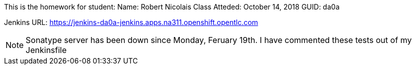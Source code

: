 This is the homework for student:
Name:  Robert Nicolais
Class Atteded: October 14, 2018
GUID:  da0a

Jenkins URL: https://jenkins-da0a-jenkins.apps.na311.openshift.opentlc.com

NOTE:  Sonatype server has been down since Monday, Feruary 19th.
I have commented these tests out of my Jenkinsfile